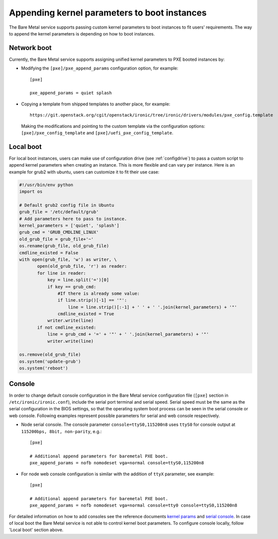 .. _kernel-boot-parameters:

Appending kernel parameters to boot instances
---------------------------------------------

The Bare Metal service supports passing custom kernel parameters to boot instances to fit
users' requirements. The way to append the kernel parameters is depending on how to boot instances.


Network boot
~~~~~~~~~~~~

Currently, the Bare Metal service supports assigning unified kernel parameters to PXE
booted instances by:

* Modifying the ``[pxe]/pxe_append_params`` configuration option, for example::

    [pxe]

    pxe_append_params = quiet splash

* Copying a template from shipped templates to another place, for example::

    https://git.openstack.org/cgit/openstack/ironic/tree/ironic/drivers/modules/pxe_config.template

  Making the modifications and pointing to the custom template via the configuration
  options: ``[pxe]/pxe_config_template`` and ``[pxe]/uefi_pxe_config_template``.


Local boot
~~~~~~~~~~

For local boot instances, users can make use of configuration drive
(see :ref:`configdrive`) to pass a custom
script to append kernel parameters when creating an instance. This is more
flexible and can vary per instance.
Here is an example for grub2 with ubuntu, users can customize it
to fit their use case:

.. code:: python

     #!/usr/bin/env python
     import os

     # Default grub2 config file in Ubuntu
     grub_file = '/etc/default/grub'
     # Add parameters here to pass to instance.
     kernel_parameters = ['quiet', 'splash']
     grub_cmd = 'GRUB_CMDLINE_LINUX'
     old_grub_file = grub_file+'~'
     os.rename(grub_file, old_grub_file)
     cmdline_existed = False
     with open(grub_file, 'w') as writer, \
            open(old_grub_file, 'r') as reader:
            for line in reader:
                key = line.split('=')[0]
                if key == grub_cmd:
                    #If there is already some value:
                    if line.strip()[-1] == '"':
                        line = line.strip()[:-1] + ' ' + ' '.join(kernel_parameters) + '"'
                    cmdline_existed = True
                writer.write(line)
            if not cmdline_existed:
                line = grub_cmd + '=' + '"' + ' '.join(kernel_parameters) + '"'
                writer.write(line)

     os.remove(old_grub_file)
     os.system('update-grub')
     os.system('reboot')


Console
~~~~~~~

In order to change default console configuration in the Bare Metal
service configuration file (``[pxe]`` section in ``/etc/ironic/ironic.conf``),
include the serial port terminal and serial speed. Serial speed must be
the same as the serial configuration in the BIOS settings, so that the
operating system boot process can be seen in the serial console or web console.
Following examples represent possible parameters for serial and web console
respectively.

* Node serial console. The console parameter ``console=ttyS0,115200n8``
  uses ``ttyS0`` for console output at ``115200bps, 8bit, non-parity``, e.g.::

        [pxe]

        # Additional append parameters for baremetal PXE boot.
        pxe_append_params = nofb nomodeset vga=normal console=ttyS0,115200n8


* For node web console configuration is similar with the addition of ``ttyX``
  parameter, see example::

        [pxe]

        # Additional append parameters for baremetal PXE boot.
        pxe_append_params = nofb nomodeset vga=normal console=tty0 console=ttyS0,115200n8

For detailed information on how to add consoles see the reference documents
`kernel params`_ and `serial console`_.
In case of local boot the Bare Metal service is not able to control kernel boot
parameters.  To configure console locally, follow 'Local boot' section above.

.. _`kernel params`: https://www.kernel.org/doc/Documentation/kernel-parameters.txt
.. _`serial console`: https://www.kernel.org/doc/Documentation/serial-console.txt
